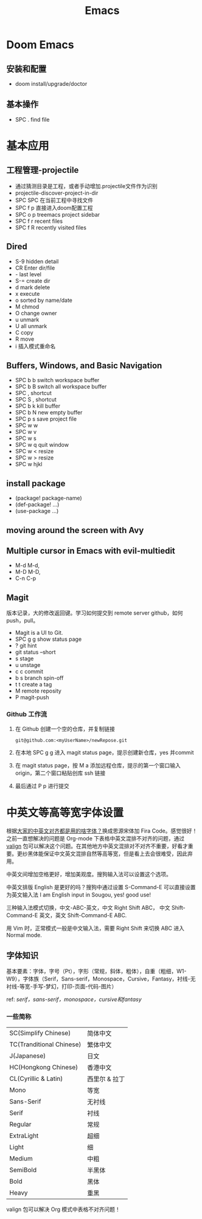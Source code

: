 #+title: Emacs

* Doom Emacs
** 安装和配置
- doom install/upgrade/doctor

** 基本操作
- SPC . find file

* 基本应用
** 工程管理-projectile
- 通过猜测目录是工程，或者手动增加.projectile文件作为识别
- projectile-discover-project-in-dir
- SPC SPC 在当前工程中寻找文件
- SPC f p 直接进入doom配置工程
- SPC o p treemacs project sidebar
- SPC f r recent files
- SPC f R recently visited files
** Dired
- S-9 hidden detail
- CR Enter dir/file
- - last level
- S-= create dir
- d mark delete
- x execute
- o sorted by name/date
- M chmod
- O change owner
- u unmark
- U all unmark
- C copy
- R move
- i 插入模式重命名
** Buffers, Windows, and Basic Navigation
- SPC b b switch workspace buffer
- SPC b B switch all workspace buffer
- SPC , shortcut
- SPC S , shortcut
- SPC b k kill buffer
- SPC b N new empty buffer
- SPC p s save project file
- SPC w w
- SPC w v
- SPC w s
- SPC w q quit window
- SPC w < resize
- SPC w > resize
- SPC w hjkl
** install package
- (package! package-name)
- (def-package! ...)
- (use-package ...)
** moving around the screen with Avy
** Multiple cursor in Emacs with evil-multiedit
- M-d M-d,
- M-D M-D,
- C-n C-p
** Magit
版本记录，大的修改返回键。学习如何提交到 remote server github，如何 push，pull。
- Magit is a UI to Git.
- SPC g g show status page
- ? git hint
- git status --short
- s stage
- u unstage
- c c commit
- b s branch spin-off
- t t create a tag
- M remote reposity
- P magit-push

*** Github 工作流
1. 在 Github 创建一个空的仓库，并复制链接
   #+begin_src shell
    git@github.com:<myUserName>/newRepose.git
   #+end_src
2. 在本地 SPC g g 进入 magit status page，提示创建新仓库，yes 并commit
3. 在 magit status page，按 M a 添加远程仓库，提示的第一个窗口输入 origin，第二个窗口粘贴创库 ssh 链接
4. 最后通过 P p 进行提交



  








* 中英文等高等宽字体设置
根据[[https://emacs-china.org/t/topic/20158][大家的中英文对齐都是用的啥字体？]]换成思源宋体加 Fira Code。感觉很好！之前一直想解决的问题是 Org-mode 下表格中英文混排不对齐的问题，通过 [[https://github.com/casouri/valign/blob/master/README-CN.org][valign]] 包可以解决这个问题。在其他地方中英文混排对不对齐不重要，好看才重要。更纱黑体能保证中文英文混排自然等高等宽，但是看上去会很难受，因此弃用。

中英文间增加空格更好，增加美观度。搜狗输入法可以设置这个选项。

中英文排版 English 是更好的吗？搜狗中通过设置 S-Command-E 可以直接设置为英文输入法 I am English input in Sougou, yes! good use!

三种输入法模式切换，中文-ABC-英文，中文 Right Shift ABC， 中文 Shift-Command-E 英文，英文 Shift-Command-E ABC.

用 Vim 时，正常模式一般是中文输入法，需要 Right Shift 来切换 ABC 进入 Normal mode.
**  字体知识
基本要素：字体，字号（Pt），字形（常规，斜体，粗体），自重（粗细，W1-W9），字体族（Serif，Sans-serif，Monospace，Cursive，Fantasy，衬线-无衬线-等宽-手写-梦幻，打印-页面-代码-图片）

ref: [[ http://www.ayqy.net/blog/serif，sans-serif，monospace，cursive和fantasy/][serif，sans-serif，monospace，cursive和fantasy]]

*** 一些简称
| SC(Simplify Chinese)     | 简体中文      |
| TC(Tranditional Chinese) | 繁体中文      |
| J(Japanese)              | 日文         |
| HC(Hongkong Chinese)     | 香港中文      |
| CL(Cyrillic & Latin)     | 西里尔 & 拉丁 |
| Mono                     | 等宽         |
| Sans-Serif               | 无衬线       |
| Serif                    | 衬线         |
| Regular                  | 常规         |
| ExtraLight               | 超细         |
| Light                    | 细           |
| Medium                   | 中粗         |
| SemiBold                 | 半黑体       |
| Bold                     | 黑体         |
| Heavy                    | 重黑         |

valign 包可以解决 Org 模式中表格不对齐问题！
